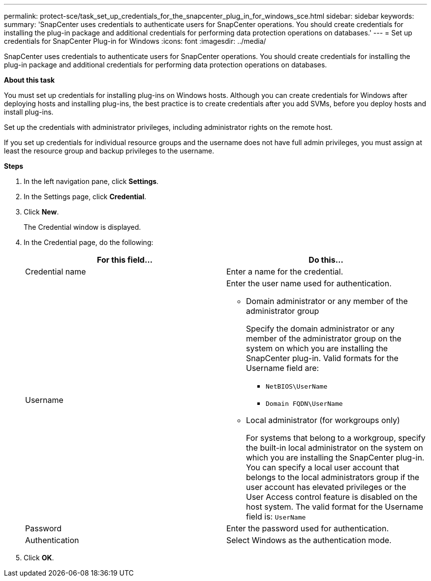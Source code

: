 ---
permalink: protect-sce/task_set_up_credentials_for_the_snapcenter_plug_in_for_windows_sce.html
sidebar: sidebar
keywords:
summary: 'SnapCenter uses credentials to authenticate users for SnapCenter operations. You should create credentials for installing the plug-in package and additional credentials for performing data protection operations on databases.'
---
= Set up credentials for SnapCenter Plug-in for Windows
:icons: font
:imagesdir: ../media/

[.lead]
SnapCenter uses credentials to authenticate users for SnapCenter operations. You should create credentials for installing the plug-in package and additional credentials for performing data protection operations on databases.

*About this task*

You must set up credentials for installing plug-ins on Windows hosts. Although you can create credentials for Windows after deploying hosts and installing plug-ins, the best practice is to create credentials after you add SVMs, before you deploy hosts and install plug-ins.

Set up the credentials with administrator privileges, including administrator rights on the remote host.

If you set up credentials for individual resource groups and the username does not have full admin privileges, you must assign at least the resource group and backup privileges to the username.

*Steps*

. In the left navigation pane, click *Settings*.
. In the Settings page, click *Credential*.
. Click *New*.
+
The Credential window is displayed.

. In the Credential page, do the following:
+
|===
| For this field...| Do this...

a|
Credential name
a|
Enter a name for the credential.
a|
Username
a|
Enter the user name used for authentication.

 ** Domain administrator or any member of the administrator group
+
Specify the domain administrator or any member of the administrator group on the system on which you are installing the SnapCenter plug-in. Valid formats for the Username field are:

  *** `NetBIOS\UserName`
  *** `Domain FQDN\UserName`

 ** Local administrator (for workgroups only)
+
For systems that belong to a workgroup, specify the built-in local administrator on the system on which you are installing the SnapCenter plug-in. You can specify a local user account that belongs to the local administrators group if the user account has elevated privileges or the User Access control feature is disabled on the host system. The valid format for the Username field is: `UserName`

a|
Password
a|
Enter the password used for authentication.
a|
Authentication
a|
Select Windows as the authentication mode.
|===

. Click *OK*.
